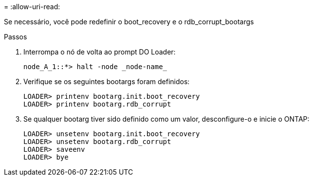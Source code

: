 = 
:allow-uri-read: 


[role="lead"]
Se necessário, você pode redefinir o boot_recovery e o rdb_corrupt_bootargs

.Passos
. Interrompa o nó de volta ao prompt DO Loader:
+
[listing]
----
node_A_1::*> halt -node _node-name_
----
. Verifique se os seguintes bootargs foram definidos:
+
[listing]
----
LOADER> printenv bootarg.init.boot_recovery
LOADER> printenv bootarg.rdb_corrupt
----
. Se qualquer bootarg tiver sido definido como um valor, desconfigure-o e inicie o ONTAP:
+
[listing]
----
LOADER> unsetenv bootarg.init.boot_recovery
LOADER> unsetenv bootarg.rdb_corrupt
LOADER> saveenv
LOADER> bye
----

